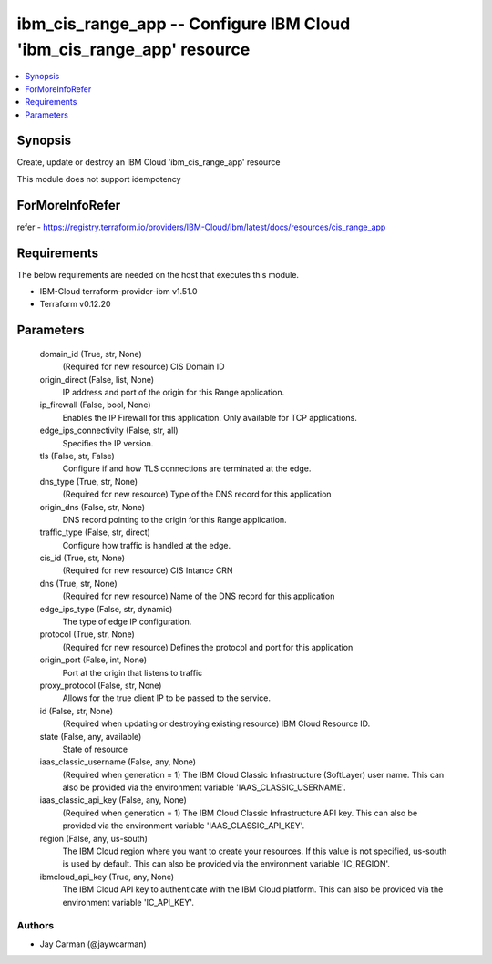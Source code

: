 
ibm_cis_range_app -- Configure IBM Cloud 'ibm_cis_range_app' resource
=====================================================================

.. contents::
   :local:
   :depth: 1


Synopsis
--------

Create, update or destroy an IBM Cloud 'ibm_cis_range_app' resource

This module does not support idempotency


ForMoreInfoRefer
----------------
refer - https://registry.terraform.io/providers/IBM-Cloud/ibm/latest/docs/resources/cis_range_app

Requirements
------------
The below requirements are needed on the host that executes this module.

- IBM-Cloud terraform-provider-ibm v1.51.0
- Terraform v0.12.20



Parameters
----------

  domain_id (True, str, None)
    (Required for new resource) CIS Domain ID


  origin_direct (False, list, None)
    IP address and port of the origin for this Range application.


  ip_firewall (False, bool, None)
    Enables the IP Firewall for this application. Only available for TCP applications.


  edge_ips_connectivity (False, str, all)
    Specifies the IP version.


  tls (False, str, False)
    Configure if and how TLS connections are terminated at the edge.


  dns_type (True, str, None)
    (Required for new resource) Type of the DNS record for this application


  origin_dns (False, str, None)
    DNS record pointing to the origin for this Range application.


  traffic_type (False, str, direct)
    Configure how traffic is handled at the edge.


  cis_id (True, str, None)
    (Required for new resource) CIS Intance CRN


  dns (True, str, None)
    (Required for new resource) Name of the DNS record for this application


  edge_ips_type (False, str, dynamic)
    The type of edge IP configuration.


  protocol (True, str, None)
    (Required for new resource) Defines the protocol and port for this application


  origin_port (False, int, None)
    Port at the origin that listens to traffic


  proxy_protocol (False, str, None)
    Allows for the true client IP to be passed to the service.


  id (False, str, None)
    (Required when updating or destroying existing resource) IBM Cloud Resource ID.


  state (False, any, available)
    State of resource


  iaas_classic_username (False, any, None)
    (Required when generation = 1) The IBM Cloud Classic Infrastructure (SoftLayer) user name. This can also be provided via the environment variable 'IAAS_CLASSIC_USERNAME'.


  iaas_classic_api_key (False, any, None)
    (Required when generation = 1) The IBM Cloud Classic Infrastructure API key. This can also be provided via the environment variable 'IAAS_CLASSIC_API_KEY'.


  region (False, any, us-south)
    The IBM Cloud region where you want to create your resources. If this value is not specified, us-south is used by default. This can also be provided via the environment variable 'IC_REGION'.


  ibmcloud_api_key (True, any, None)
    The IBM Cloud API key to authenticate with the IBM Cloud platform. This can also be provided via the environment variable 'IC_API_KEY'.













Authors
~~~~~~~

- Jay Carman (@jaywcarman)

